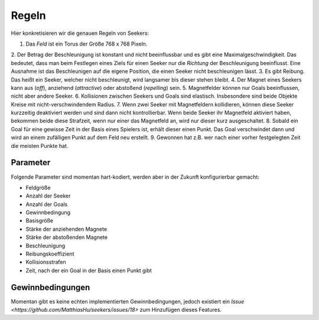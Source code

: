 .. Seekers rules documentation file

======
Regeln
======

Hier konkretisieren wir die genauen Regeln von Seekers:

1. Das *Feld* ist ein Torus der Größe 768 x 768 Pixeln.
2. Der Betrag der Beschleunigung ist konstant und nicht beeinflussbar und es gibt eine Maximalgeschwindigkeit. Das
bedeutet, dass man beim Festlegen eines Ziels für einen Seeker nur die *Richtung* der Beschleunigung beeinflusst. Eine
Ausnahme ist das Beschleunigen auf die eigene Position, die einen Seeker nicht beschleunigen lässt.
3. Es gibt Reibung. Das heißt ein Seeker, welcher nicht beschleunigt, wird langsamer bis dieser stehen bleibt.
4. Der Magnet eines Seekers kann aus (*off*), anziehend (*attractive*) oder abstoßend (*repelling*) sein.
5. Magnetfelder können nur Goals beeinflussen, nicht aber andere Seeker.
6. Kollisionen zwischen Seekers und Goals sind elastisch. Insbesondere sind beide Objekte Kreise mit
nicht-verschwindendem Radius.
7. Wenn zwei Seeker mit Magnetfeldern kollidieren, können diese Seeker kurzzeitig deaktiviert werden und sind dann
nicht kontrollierbar. Wenn beide Seeker ihr Magnetfeld aktiviert haben, bekommen beide diese Strafzeit, wenn nur einer
das Magnetfeld an, wird nur dieser kurz ausgeschaltet.
8. Sobald ein Goal für eine gewisse Zeit in der Basis eines Spielers ist, erhält dieser einen Punkt. Das Goal
verschwindet dann und wird an einem zufälligen Punkt auf dem Feld neu erstellt.
9. Gewonnen hat z.B. wer nach einer vorher festgelegten Zeit die meisten Punkte hat.

Parameter
=========

Folgende Parameter sind momentan hart-kodiert, werden aber in der Zukunft konfigurierbar gemacht:

* Feldgröße
* Anzahl der Seeker
* Anzahl der Goals
* Gewinnbedingung
* Basisgröße
* Stärke der anziehenden Magnete
* Stärke der abstoßenden Magnete
* Beschleunigung
* Reibungskoeffizient
* Kollisionsstrafen
* Zeit, nach der ein Goal in der Basis einen Punkt gibt

Gewinnbedingungen
=================

Momentan gibt es keine echten implementierten Gewinnbedingungen, jedoch existiert ein
`Issue <https://github.com/MatthiasHu/seekers/issues/18>` zum Hinzufügen dieses Features.

